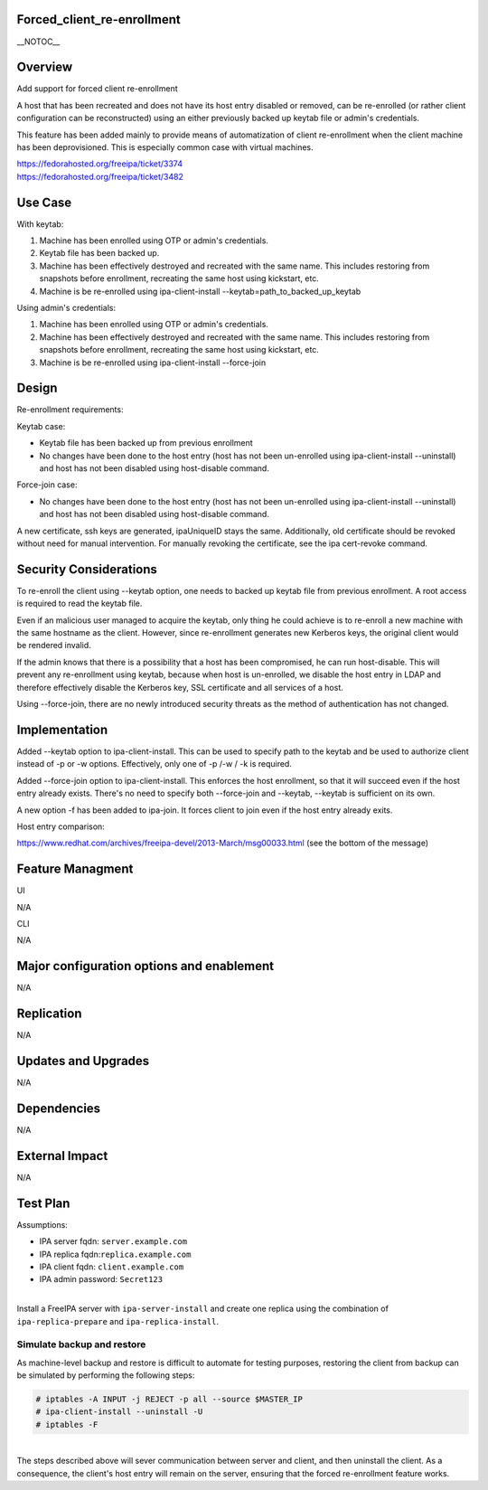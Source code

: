 Forced_client_re-enrollment
===========================

\__NOTOC_\_

Overview
========

Add support for forced client re-enrollment

A host that has been recreated and does not have its host entry disabled
or removed, can be re-enrolled (or rather client configuration can be
reconstructed) using an either previously backed up keytab file or
admin's credentials.

This feature has been added mainly to provide means of automatization of
client re-enrollment when the client machine has been deprovisioned.
This is especially common case with virtual machines.

| https://fedorahosted.org/freeipa/ticket/3374
| https://fedorahosted.org/freeipa/ticket/3482



Use Case
========

With keytab:

#. Machine has been enrolled using OTP or admin's credentials.
#. Keytab file has been backed up.
#. Machine has been effectively destroyed and recreated with the same
   name. This includes restoring from snapshots before enrollment,
   recreating the same host using kickstart, etc.
#. Machine is be re-enrolled using ipa-client-install
   --keytab=path_to_backed_up_keytab

Using admin's credentials:

#. Machine has been enrolled using OTP or admin's credentials.
#. Machine has been effectively destroyed and recreated with the same
   name. This includes restoring from snapshots before enrollment,
   recreating the same host using kickstart, etc.
#. Machine is be re-enrolled using ipa-client-install --force-join

Design
======

Re-enrollment requirements:

Keytab case:

-  Keytab file has been backed up from previous enrollment
-  No changes have been done to the host entry (host has not been
   un-enrolled using ipa-client-install --uninstall) and host has not
   been disabled using host-disable command.

Force-join case:

-  No changes have been done to the host entry (host has not been
   un-enrolled using ipa-client-install --uninstall) and host has not
   been disabled using host-disable command.

A new certificate, ssh keys are generated, ipaUniqueID stays the same.
Additionally, old certificate should be revoked without need for manual
intervention. For manually revoking the certificate, see the ipa
cert-revoke command.



Security Considerations
=======================

To re-enroll the client using --keytab option, one needs to backed up
keytab file from previous enrollment. A root access is required to read
the keytab file.

Even if an malicious user managed to acquire the keytab, only thing he
could achieve is to re-enroll a new machine with the same hostname as
the client. However, since re-enrollment generates new Kerberos keys,
the original client would be rendered invalid.

If the admin knows that there is a possibility that a host has been
compromised, he can run host-disable. This will prevent any
re-enrollment using keytab, because when host is un-enrolled, we disable
the host entry in LDAP and therefore effectively disable the Kerberos
key, SSL certificate and all services of a host.

Using --force-join, there are no newly introduced security threats as
the method of authentication has not changed.

Implementation
==============

Added --keytab option to ipa-client-install. This can be used to specify
path to the keytab and be used to authorize client instead of -p or -w
options. Effectively, only one of -p /-w / -k is required.

Added --force-join option to ipa-client-install. This enforces the host
enrollment, so that it will succeed even if the host entry already
exists. There's no need to specify both --force-join and --keytab,
--keytab is sufficient on its own.

A new option -f has been added to ipa-join. It forces client to join
even if the host entry already exits.

Host entry comparison:

https://www.redhat.com/archives/freeipa-devel/2013-March/msg00033.html
(see the bottom of the message)



Feature Managment
=================

UI

N/A

CLI

N/A



Major configuration options and enablement
==========================================

N/A

Replication
===========

N/A



Updates and Upgrades
====================

N/A

Dependencies
============

N/A



External Impact
===============

N/A



Test Plan
=========

Assumptions:

-  IPA server fqdn: ``server.example.com``
-  IPA replica fqdn:``replica.example.com``
-  IPA client fqdn: ``client.example.com``
-  IPA admin password: ``Secret123``

| 
| Install a FreeIPA server with ``ipa-server-install`` and create one
  replica using the combination of ``ipa-replica-prepare`` and
  ``ipa-replica-install``.



Simulate backup and restore
---------------------------

As machine-level backup and restore is difficult to automate for testing
purposes, restoring the client from backup can be simulated by
performing the following steps:

.. code-block:: text

   # iptables -A INPUT -j REJECT -p all --source $MASTER_IP
   # ipa-client-install --uninstall -U
   # iptables -F

| 
| The steps described above will sever communication between server and
  client, and then uninstall the client. As a consequence, the client's
  host entry will remain on the server, ensuring that the forced
  re-enrollment feature works.